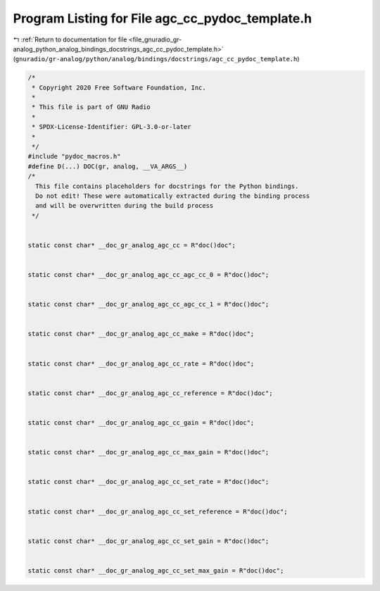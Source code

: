 
.. _program_listing_file_gnuradio_gr-analog_python_analog_bindings_docstrings_agc_cc_pydoc_template.h:

Program Listing for File agc_cc_pydoc_template.h
================================================

|exhale_lsh| :ref:`Return to documentation for file <file_gnuradio_gr-analog_python_analog_bindings_docstrings_agc_cc_pydoc_template.h>` (``gnuradio/gr-analog/python/analog/bindings/docstrings/agc_cc_pydoc_template.h``)

.. |exhale_lsh| unicode:: U+021B0 .. UPWARDS ARROW WITH TIP LEFTWARDS

.. code-block:: cpp

   /*
    * Copyright 2020 Free Software Foundation, Inc.
    *
    * This file is part of GNU Radio
    *
    * SPDX-License-Identifier: GPL-3.0-or-later
    *
    */
   #include "pydoc_macros.h"
   #define D(...) DOC(gr, analog, __VA_ARGS__)
   /*
     This file contains placeholders for docstrings for the Python bindings.
     Do not edit! These were automatically extracted during the binding process
     and will be overwritten during the build process
    */
   
   
   static const char* __doc_gr_analog_agc_cc = R"doc()doc";
   
   
   static const char* __doc_gr_analog_agc_cc_agc_cc_0 = R"doc()doc";
   
   
   static const char* __doc_gr_analog_agc_cc_agc_cc_1 = R"doc()doc";
   
   
   static const char* __doc_gr_analog_agc_cc_make = R"doc()doc";
   
   
   static const char* __doc_gr_analog_agc_cc_rate = R"doc()doc";
   
   
   static const char* __doc_gr_analog_agc_cc_reference = R"doc()doc";
   
   
   static const char* __doc_gr_analog_agc_cc_gain = R"doc()doc";
   
   
   static const char* __doc_gr_analog_agc_cc_max_gain = R"doc()doc";
   
   
   static const char* __doc_gr_analog_agc_cc_set_rate = R"doc()doc";
   
   
   static const char* __doc_gr_analog_agc_cc_set_reference = R"doc()doc";
   
   
   static const char* __doc_gr_analog_agc_cc_set_gain = R"doc()doc";
   
   
   static const char* __doc_gr_analog_agc_cc_set_max_gain = R"doc()doc";
